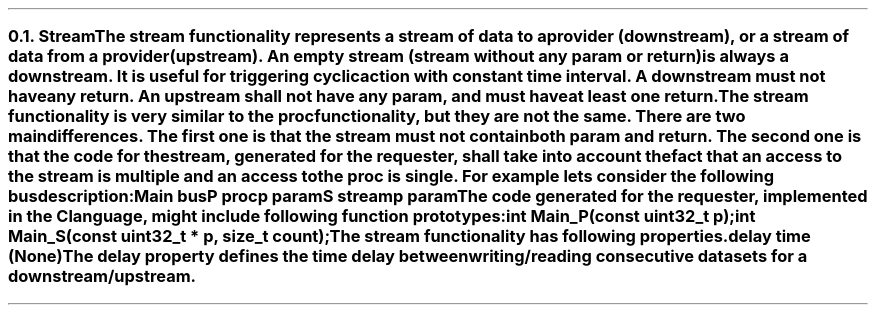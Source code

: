 .NH 2
.XN Stream
.LP
The \fCstream\fR functionality represents a stream of data to a provider (downstream), or a stream of data from a provider (upstream).
An empty stream (stream without any \fCparam\fR or \fCreturn\fR) is always a downstream.
It is useful for triggering cyclic action with constant time interval.
A downstream must not have any \fCreturn\fR.
An upstream shall not have any \fCparam\fR, and must have at least one \fCreturn\fR.
.LP
The \fCstream\fR functionality is very similar to the \fCproc\fR functionality, but they are not the same.
There are two main differences.
The first one is that the \fCstream\fR must not contain both \fCparam\fR and \fCreturn\fR.
The second one is that the code for the stream, generated for the requester, shall take into account the fact that an access to the \fCstream\fR is multiple and an access to the \fCproc\fR is single.
For example lets consider the following bus description:
.QP
\fCMain \f[CB]bus\fC
.br
	P \f[CB]proc\fC
.br
		p \f[CB]param\fC
.br
	S \f[CB]stream\fC
.br
		p \f[CB]param\fC
.LP
The code generated for the requester, implemented in the C language, might include following function prototypes:
.QP
\f[CB]int\fC Main_P(\f[CB]const uint32_t\fC p);
.br
\f[CB]int\fC Main_S(\f[CB]const uint32_t\fC * p, \f[CB]size_t\fC count);
.LP
The \fCstream\fR functionality has following properties.
.IP "\f[CB]delay\f[CW] time (None)\f[]" 0.2i
The \fCdelay\fR property defines the time delay between writing/reading consecutive datasets for a downstream/upstream.
